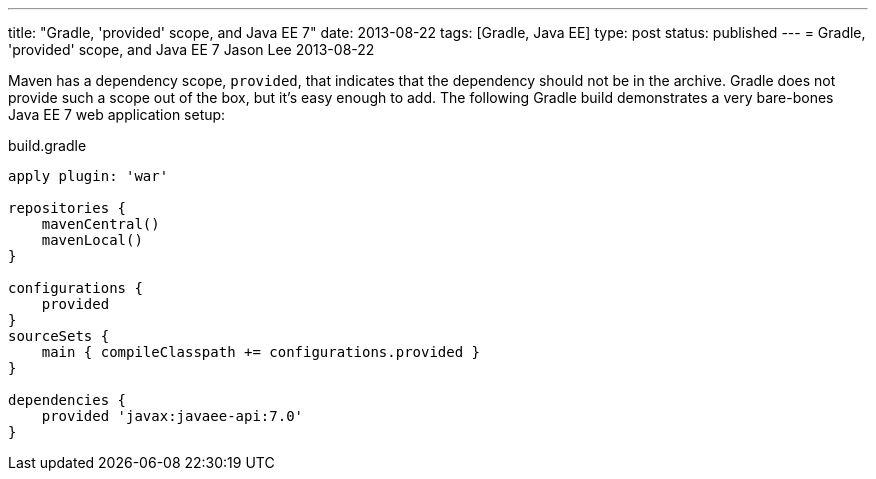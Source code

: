---
title: "Gradle, 'provided' scope, and Java EE 7"
date: 2013-08-22
tags: [Gradle, Java EE]
type: post
status: published
---
= Gradle, 'provided' scope, and Java EE 7
Jason Lee
2013-08-22


Maven has a dependency scope, `provided`, that indicates that the dependency should not be in the archive. Gradle does not
provide such a scope out of the box, but it's easy enough to add. The following Gradle build demonstrates a very bare-bones
Java EE 7 web application setup:

.build.gradle
[source,groovy,linenums]
----
apply plugin: 'war'

repositories {
    mavenCentral()
    mavenLocal()
}

configurations {
    provided
}
sourceSets {
    main { compileClasspath += configurations.provided }
}

dependencies {
    provided 'javax:javaee-api:7.0'
}
----
